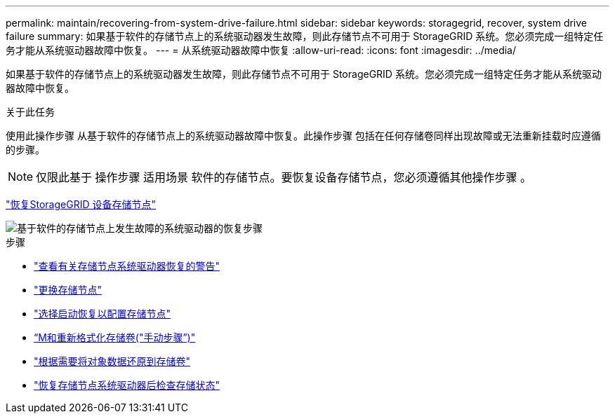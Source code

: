 ---
permalink: maintain/recovering-from-system-drive-failure.html 
sidebar: sidebar 
keywords: storagegrid, recover, system drive failure 
summary: 如果基于软件的存储节点上的系统驱动器发生故障，则此存储节点不可用于 StorageGRID 系统。您必须完成一组特定任务才能从系统驱动器故障中恢复。 
---
= 从系统驱动器故障中恢复
:allow-uri-read: 
:icons: font
:imagesdir: ../media/


[role="lead"]
如果基于软件的存储节点上的系统驱动器发生故障，则此存储节点不可用于 StorageGRID 系统。您必须完成一组特定任务才能从系统驱动器故障中恢复。

.关于此任务
使用此操作步骤 从基于软件的存储节点上的系统驱动器故障中恢复。此操作步骤 包括在任何存储卷同样出现故障或无法重新挂载时应遵循的步骤。


NOTE: 仅限此基于 操作步骤 适用场景 软件的存储节点。要恢复设备存储节点，您必须遵循其他操作步骤 。

link:recovering-storagegrid-appliance-storage-node.html["恢复StorageGRID 设备存储节点"]

image::../media/storage_node_recovery_system_drive.gif[基于软件的存储节点上发生故障的系统驱动器的恢复步骤]

.步骤
* link:reviewing-warnings-for-system-drive-recovery.html["查看有关存储节点系统驱动器恢复的警告"]
* link:replacing-storage-node.html["更换存储节点"]
* link:selecting-start-recovery-to-configure-storage-node.html["选择启动恢复以配置存储节点"]
* link:remounting-and-reformatting-storage-volumes-manual-steps.html["`M和重新格式化存储卷("手动步骤`")"]
* link:restoring-object-data-to-storage-volume-if-required.html["根据需要将对象数据还原到存储卷"]
* link:checking-storage-state-after-recovering-storage-node-system-drive.html["恢复存储节点系统驱动器后检查存储状态"]

